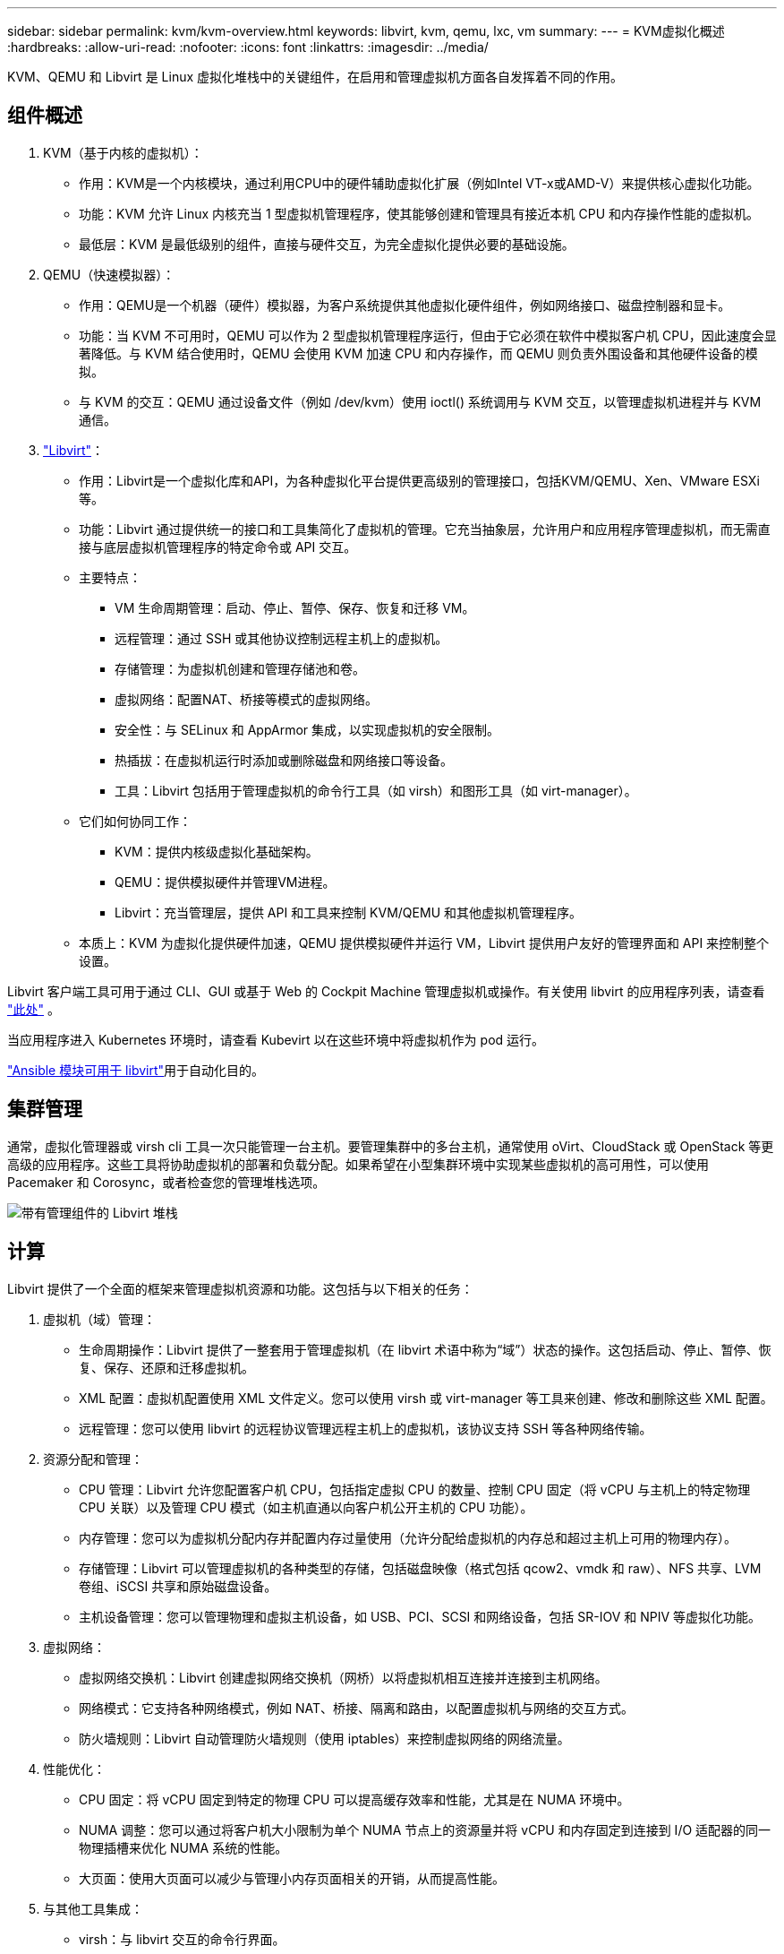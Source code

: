 ---
sidebar: sidebar 
permalink: kvm/kvm-overview.html 
keywords: libvirt, kvm, qemu, lxc, vm 
summary:  
---
= KVM虚拟化概述
:hardbreaks:
:allow-uri-read: 
:nofooter: 
:icons: font
:linkattrs: 
:imagesdir: ../media/


[role="lead"]
KVM、QEMU 和 Libvirt 是 Linux 虚拟化堆栈中的关键组件，在启用和管理虚拟机方面各自发挥着不同的作用。



== 组件概述

. KVM（基于内核的虚拟机）：
+
** 作用：KVM是一个内核模块，通过利用CPU中的硬件辅助虚拟化扩展（例如Intel VT-x或AMD-V）来提供核心虚拟化功能。
** 功能：KVM 允许 Linux 内核充当 1 型虚拟机管理程序，使其能够创建和管理具有接近本机 CPU 和内存操作性能的虚拟机。
** 最低层：KVM 是最低级别的组件，直接与硬件交互，为完全虚拟化提供必要的基础设施。


. QEMU（快速模拟器）：
+
** 作用：QEMU是一个机器（硬件）模拟器，为客户系统提供其他虚拟化硬件组件，例如网络接口、磁盘控制器和显卡。
** 功能：当 KVM 不可用时，QEMU 可以作为 2 型虚拟机管理程序运行，但由于它必须在软件中模拟客户机 CPU，因此速度会显著降低。与 KVM 结合使用时，QEMU 会使用 KVM 加速 CPU 和内存操作，而 QEMU 则负责外围设备和其他硬件设备的模拟。
** 与 KVM 的交互：QEMU 通过设备文件（例如 /dev/kvm）使用 ioctl() 系统调用与 KVM 交互，以管理虚拟机进程并与 KVM 通信。


. https://wiki.libvirt.org/FAQ.html["Libvirt"]：
+
** 作用：Libvirt是一个虚拟化库和API，为各种虚拟化平台提供更高级别的管理接口，包括KVM/QEMU、Xen、VMware ESXi等。
** 功能：Libvirt 通过提供统一的接口和工具集简化了虚拟机的管理。它充当抽象层，允许用户和应用程序管理虚拟机，而无需直接与底层虚拟机管理程序的特定命令或 API 交互。
** 主要特点：
+
*** VM 生命周期管理：启动、停止、暂停、保存、恢复和迁移 VM。
*** 远程管理：通过 SSH 或其他协议控制远程主机上的虚拟机。
*** 存储管理：为虚拟机创建和管理存储池和卷。
*** 虚拟网络：配置NAT、桥接等模式的虚拟网络。
*** 安全性：与 SELinux 和 AppArmor 集成，以实现虚拟机的安全限制。
*** 热插拔：在虚拟机运行时添加或删除磁盘和网络接口等设备。
*** 工具：Libvirt 包括用于管理虚拟机的命令行工具（如 virsh）和图形工具（如 virt-manager）。


** 它们如何协同工作：
+
*** KVM：提供内核级虚拟化基础架构。
*** QEMU：提供模拟硬件并管理VM进程。
*** Libvirt：充当管理层，提供 API 和工具来控制 KVM/QEMU 和其他虚拟机管理程序。


** 本质上：KVM 为虚拟化提供硬件加速，QEMU 提供模拟硬件并运行 VM，Libvirt 提供用户友好的管理界面和 API 来控制整个设置。




Libvirt 客户端工具可用于通过 CLI、GUI 或基于 Web 的 Cockpit Machine 管理虚拟机或操作。有关使用 libvirt 的应用程序列表，请查看 https://libvirt.org/apps.html["此处"] 。

当应用程序进入 Kubernetes 环境时，请查看 Kubevirt 以在这些环境中将虚拟机作为 pod 运行。

https://galaxy.ansible.com/ui/repo/published/community/libvirt/["Ansible 模块可用于 libvirt"]用于自动化目的。



== 集群管理

通常，虚拟化管理器或 virsh cli 工具一次只能管理一台主机。要管理集群中的多台主机，通常使用 oVirt、CloudStack 或 OpenStack 等更高级的应用程序。这些工具将协助虚拟机的部署和负载分配。如果希望在小型集群环境中实现某些虚拟机的高可用性，可以使用 Pacemaker 和 Corosync，或者检查您的管理堆栈选项。

image:kvm-overview-image01.png["带有管理组件的 Libvirt 堆栈"]



== 计算

Libvirt 提供了一个全面的框架来管理虚拟机资源和功能。这包括与以下相关的任务：

. 虚拟机（域）管理：
+
** 生命周期操作：Libvirt 提供了一整套用于管理虚拟机（在 libvirt 术语中称为“域”）状态的操作。这包括启动、停止、暂停、恢复、保存、还原和迁移虚拟机。
** XML 配置：虚拟机配置使用 XML 文件定义。您可以使用 virsh 或 virt-manager 等工具来创建、修改和删除这些 XML 配置。
** 远程管理：您可以使用 libvirt 的远程协议管理远程主机上的虚拟机，该协议支持 SSH 等各种网络传输。


. 资源分配和管理：
+
** CPU 管理：Libvirt 允许您配置客户机 CPU，包括指定虚拟 CPU 的数量、控制 CPU 固定（将 vCPU 与主机上的特定物理 CPU 关联）以及管理 CPU 模式（如主机直通以向客户机公开主机的 CPU 功能）。
** 内存管理：您可以为虚拟机分配内存并配置内存过量使用（允许分配给虚拟机的内存总和超过主机上可用的物理内存）。
** 存储管理：Libvirt 可以管理虚拟机的各种类型的存储，包括磁盘映像（格式包括 qcow2、vmdk 和 raw）、NFS 共享、LVM 卷组、iSCSI 共享和原始磁盘设备。
** 主机设备管理：您可以管理物理和虚拟主机设备，如 USB、PCI、SCSI 和网络设备，包括 SR-IOV 和 NPIV 等虚拟化功能。


. 虚拟网络：
+
** 虚拟网络交换机：Libvirt 创建虚拟网络交换机（网桥）以将虚拟机相互连接并连接到主机网络。
** 网络模式：它支持各种网络模式，例如 NAT、桥接、隔离和路由，以配置虚拟机与网络的交互方式。
** 防火墙规则：Libvirt 自动管理防火墙规则（使用 iptables）来控制虚拟网络的网络流量。


. 性能优化：
+
** CPU 固定：将 vCPU 固定到特定的物理 CPU 可以提高缓存效率和性能，尤其是在 NUMA 环境中。
** NUMA 调整：您可以通过将客户机大小限制为单个 NUMA 节点上的资源量并将 vCPU 和内存固定到连接到 I/O 适配器的同一物理插槽来优化 NUMA 系统的性能。
** 大页面：使用大页面可以减少与管理小内存页面相关的开销，从而提高性能。


. 与其他工具集成：
+
** virsh：与 libvirt 交互的命令行界面。
** virt-manager：用于管理虚拟机和 libvirt 资源的图形工具。
** OpenStack：Libvirt 是 OpenStack 中常用的虚拟化驱动程序。
** 第三方工具：许多其他工具和应用程序利用 libvirt 的 API 来管理虚拟机，包括云管理平台和备份解决方案。




KVM 虚拟机管理程序允许过度使用 CPU 和内存，因为虚拟机客户机通常利用率较低。但为了获得更好的性能，需要对其进行监控和平衡。

虚拟机元数据以 XML 格式存储在 /etc/libvirt/qemu 中。可以使用 virt-install 或 virsh cli 创建虚拟机。如果希望使用 UI 或更高级的管理堆栈，可以使用 Virt-Manager。

总之，libvirt 为虚拟化的计算方面提供了一个全面的管理层，允许您控制虚拟机生命周期、分配资源、配置网络、优化性能以及与其他工具和平台集成。



== 存储

虚拟机磁盘可以在存储池上动态配置，也可以由存储管理员为虚拟机预先配置。libvirt支持多种池类型。以下是适用池类型及其支持的存储协议列表。常用的选择是 dir。其次是 netfs 和 logical。iscsi 和 iscsi-direct 使用单目标，不提供容错功能。mpath 提供多路径，但不提供动态分配。它的用法更像是 vSphere 中的裸设备映射。对于文件协议 (NFS/SMB/CIFS)，可以在 https://docs.redhat.com/en/documentation/red_hat_enterprise_linux/10/html/managing_file_systems/mounting-file-systems-on-demand#the-autofs-service["自动挂载程序"]或使用 fstab 和目录池类型。如果是块协议（iSCSI、FC、NVMe-oF），则使用共享文件系统，例如 ocfs2 或 gfs2。

[cols="20% 10% 10% 10% 10% 10% 10% 10%"]
|===
| 存储协议 | 目录 | 文件系统 | 净文件系统 | 逻辑 | 磁盘 | 互联网连接 | iscsi直接 | mpath 


| SMB/CIFS | 是的。 | 否 | 是的。 | 否 | 否 | 否 | 否 | 否 


| NFS | 是的。 | 否 | 是的。 | 否 | 否 | 否 | 否 | 否 


| iSCSI | 是的。 | 是的。 | 否 | 是的。 | 是的。 | 是的。 | 是的。 | 是的。 


| FC | 是的。 | 是的。 | 否 | 是的。 | 是的。 | 否 | 否 | 是的。 


| NVMe-oF | 是的。 | 是的。 | 否 | 是的。 | 是的。 | 否 | 否 | 否^1^ 
|===
*注意：* 1 - 可能需要额外的配置。

根据所使用的存储协议，主机上需要提供额外的软件包。以下是示例列表。

[cols="40% 20% 20% 20%"]
|===
| 存储协议 | Fedora | Debian | 吃豆人 


| SMB/CIFS | samba 客户端/cifs-utils | smbclient/cifs实用程序 | smbclient/cifs实用程序 


| NFS | nfs实用程序 | nfs-通用 | nfs实用程序 


| iSCSI | iscsi 启动器实用程序、设备映射器多路径、ocfs2 工具/gfs2 实用程序 | open-iscsi、多路径工具、ocfs2 工具/gfs2 实用程序 | open-iscsi、多路径工具、ocfs2 工具/gfs2 实用程序 


| FC | sysfsutils、设备映射器多路径、ocfs2 工具/gfs2 实用程序 | sysfsutils、多路径工具、ocfs2 工具/gfs2 实用程序 | sysfsutils、多路径工具、ocfs2 工具/gfs2 实用程序 


| NVMe-oF | nvme-cli、ocfs2-工具/gfs2-utils | nvme-cli、ocfs2-工具/gfs2-utils | nvme-cli、ocfs2-工具/gfs2-utils 
|===
存储池详细信息存储在 /etc/libvirt/storage 的 XML 文件中。

要从 vSphere 环境导入 VM 数据，请查看 https://docs.netapp.com/us-en/netapp-solutions/vm-migrate/shift-toolkit-overview.html["Shift 工具包"] 。



== 网络

Libvirt 提供了强大的虚拟网络功能来管理虚拟机和容器。它通过虚拟网络交换机或网桥的概念来实现这一点。

核心概念：* 虚拟网络交换机（网桥）：它的作用类似于主机服务器上基于软件的网络交换机。虚拟机连接到此交换机，流量通过它传输。* TAP 设备：这些特殊的网络设备充当“虚拟线缆”，将虚拟机的网络接口连接到 libvirt 网桥。

* 网络模式：Libvirt 支持多种网络配置以满足不同的需求：
+
** NAT（网络地址转换）：这是默认模式。连接到 NAT 网络的虚拟机可以使用主机的 IP 地址访问外部网络，但外部主机无法直接向虚拟机发起连接。
** 桥接：在此模式下，虚拟网络直接连接到与主机相同的网段。这使得虚拟机看起来就像直接连接到物理网络一样。
** 隔离：隔离网络上的虚拟机可以相互通信，也可以与主机通信，但无法访问主机外部的任何资源。这对于测试或安全环境非常有用。
** 路由：虚拟网络的流量无需 NAT 即可路由到物理网络。这需要在主机网络上进行正确的路由配置。
** 开放：类似于路由模式，但 libvirt 不会自动应用任何防火墙规则。此模式假设网络流量由其他系统管理。


* DHCP 和 DNS：Libvirt 可以使用 dnsmasq 管理其虚拟网络的 DHCP 服务，从而允许它为虚拟机分配 IP 地址并处理虚拟网络内的 DNS 解析。
* 防火墙规则：Libvirt 自动设置 iptables 规则来控制虚拟网络的流量，尤其是在 NAT 模式下。


管理 Libvirt 网络：

* virsh：virsh 命令行工具提供了一套用于管理虚拟网络的全面命令，包括列出、启动、停止、定义和取消定义网络。
* 虚拟机管理器（virt-manager）：此图形工具通过直观的用户界面简化了虚拟网络的创建和管理。
* XML 配置：Libvirt 使用 XML 文件来定义虚拟网络的配置。您可以直接编辑这些 XML 文件，也可以使用 virsh net-edit 等工具来修改网络配置。


常见用例：

* NAT：为具有单个网络接口的主机上的虚拟机提供简单的基本连接。
* 桥接：将虚拟机无缝集成到现有网络中。
* 隔离：创建安全或测试环境，限制虚拟机的外部访问。
* 路由：需要特定路由的更高级场景。
* Open vSwitch (OVS)：适用于需要高级网络管理和自动化的复杂、大规模部署。


通过利用这些功能，libvirt 提供了一个灵活而强大的框架来管理 Linux 环境中的虚拟机网络。



== 监控

NetApp Data Infrastructure Insights（以前称为 Cloud Insights）是一个基于云的基础架构监控和分析平台，可为您的 IT 基础架构（包括虚拟机）提供全面的可视性。

虽然数据基础设施洞察以高度关注监控 NetApp 存储和 VMware 环境而闻名，但它也具有监控其他类型的基础设施和工作负载的能力。

您可以使用 NetApp Data Infrastructure Insights 监控基于 Libvirt 的虚拟机，具体方法如下：

. 数据收集器：
+
** 数据基础设施洞察通过采集单元软件运行，该软件使用各种数据收集器从您的基础设施收集数据。
** Data Infrastructure Insights 拥有针对异构基础设施和工作负载（包括 Kubernetes）的收集器。此外，它还提供了一个开放的 Telegraf 收集器和开放 API，可轻松与其他系统集成。


. 与 Libvirt 的潜在集成：
+
** 自定义数据收集：您可以使用开放的 Telegraf 收集器或数据基础设施洞察 API 从基于 Libvirt 的系统中收集数据。您需要编写或配置收集器，以便使用 Libvirt 的 API（例如，通过 virsh 命令或访问 Libvirt 的内部指标）从 Libvirt 收集指标。


. 使用数据基础设施洞察监控 Libvirt 的好处：
+
** 统一可视性：获得虚拟化环境的单一视图，包括 NetApp 存储和基于 Libvirt 的虚拟机。
** 性能监控：识别性能瓶颈和资源限制，无论它们是虚拟机内部的还是与支持它们的底层基础设施相关的。
** 资源优化：分析工作负载概况以调整虚拟机大小、回收未使用的资源并优化整个环境中的资源利用率。
** 故障排除：通过将虚拟机性能指标与后端存储指标关联起来，实现端到端可视性，快速识别和解决问题。
** 预测分析：使用机器学习获得智能洞察，并在潜在问题影响性能之前主动识别它们。




总而言之，虽然 Data Infrastructure Insights 对 VMware 提供了强大的支持，但可以通过使用自定义数据收集器或利用其开放 API 将其与基于 Libvirt 的虚拟化集成。这将为 Data Infrastructure Insights 平台中的 Libvirt 环境提供统一的可视性、增强的性能监控和资源优化功能。



== 数据保护

使用 NetApp ONTAP 保护基于 Libvirt 的虚拟机数据可以通过多种方法实现，通常利用 ONTAP 的内置数据保护功能。以下是一些常见策略的细分：

. 使用 ONTAP 的原生数据保护功能：
+
** 快照：ONTAP 的核心数据保护技术是快照。快照是数据卷的快速时间点副本，占用极少的磁盘空间，且性能开销几乎可以忽略不计。您可以使用快照频繁备份 Libvirt 虚拟机磁盘（假设它们存储在 ONTAP 卷上）。
** SnapMirror：SnapMirror 用于将 Snapshot 副本从一个 ONTAP 存储系统异步复制到另一个 ONTAP 存储系统。这允许您在远程站点或云中创建 Libvirt 虚拟机的灾难恢复 (DR) 副本。
** SnapVault：SnapVault 用于将数据从多个存储系统备份到中央 ONTAP 系统。对于将来自不同主机的多个 Libvirt 虚拟机的备份整合到中央备份存储库，这是一个不错的选择。
** SnapRestore：SnapRestore 允许您从 Snapshot 副本快速恢复数据。这对于在数据丢失或损坏时恢复 Libvirt 虚拟机至关重要。
** FlexClone：FlexClone 基于 Snapshot 副本创建可写的卷副本。这对于基于生产虚拟机数据快速创建测试/开发环境非常有用。
** MetroCluster/SnapMirror 主动同步：为了实现自动零 RPO（恢复点目标）和站点到站点可用性，您可以使用 ONTAP MetroCluster 或 SMas，这使得能够在站点之间建立延伸集群。


. 与第三方备份解决方案集成：许多第三方备份解决方案与 NetApp ONTAP 集成，并支持备份虚拟机。您可以使用这些解决方案将 Libvirt 虚拟机备份到 ONTAP 存储，从而充分利用 ONTAP 的数据保护功能。例如，一些备份解决方案使用 ONTAP 的 Snapshot 技术进行快速、无代理备份。
. 脚本和自动化：您可以创建脚本来自动执行创建 Libvirt VM 卷的 ONTAP 快照的过程。这些脚本可以利用 ONTAP 的命令行界面或 API 与存储系统交互。


主要考虑因素：

* 存储位置：您的 Libvirt VM 磁盘映像应存储在 ONTAP 卷上，以利用 ONTAP 的数据保护功能。
* 网络连接：确保 Libvirt 主机和 ONTAP 存储系统之间的网络连接。
* HBA 管理：如果使用光纤通道 (FC) 进行存储连接，请确保在 Libvirt 主机上安装了必要的 HBA 管理包。
* 监控和报告：监控您的数据保护操作并确保其成功完成。通过将 Libvirt 的功能与 ONTAP 强大的数据保护功能相结合，您可以为虚拟化环境实施全面的数据保护策略。

